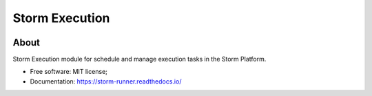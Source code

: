 ..
    Copyright (C) 2021 Storm Project.

    storm-execution is free software; you can redistribute it and/or modify it
    under the terms of the MIT License; see LICENSE file for more details.

=================
 Storm Execution
=================

.. image:: https://img.shields.io/badge/license-MIT-green
        :target: https://github.com/storm-platform/storm-runner/blob/master/LICENSE
        :alt: Software License

.. image:: https://img.shields.io/badge/code%20style-black-000000.svg
        :target: https://github.com/psf/black

.. image:: https://img.shields.io/badge/lifecycle-maturing-blue.svg
        :target: https://www.tidyverse.org/lifecycle/#maturing
        :alt: Software Life Cycle

.. image:: https://img.shields.io/pypi/dm/storm-runner.svg
        :target: https://pypi.python.org/pypi/storm-runner

.. image:: https://img.shields.io/github/tag/storm-platform/storm-runner.svg
        :target: https://github.com/storm-platform/storm-runner/releases

.. image:: https://img.shields.io/discord/689541907621085198?logo=discord&logoColor=ffffff&color=7389D8
        :target: https://discord.com/channels/689541907621085198#
        :alt: Join us at Discord

About
=====

Storm Execution module for schedule and manage execution tasks in the Storm Platform.

- Free software: MIT license;
- Documentation: https://storm-runner.readthedocs.io/
